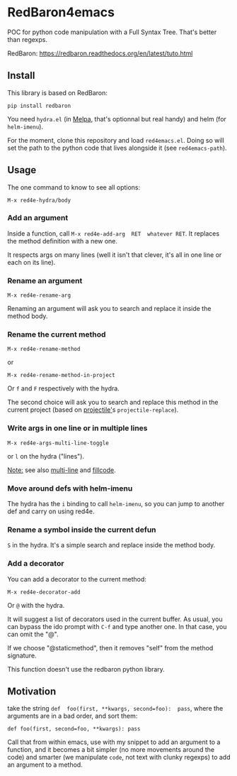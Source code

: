 * RedBaron4emacs

POC  for python  code manipulation  with  a Full  Syntax Tree.  That's
better than regexps.

RedBaron: [[https://redbaron.readthedocs.org/en/latest/tuto.html][https://redbaron.readthedocs.org/en/latest/tuto.html]]

** Install

This library is based on RedBaron:
: pip install redbaron

You need =hydra.el=  (in [[http://wikemacs.org/wiki/Melpa][Melpa]], that's optionnal but real handy) and
helm (for =helm-imenu=).

For the moment,  clone this repository and  load =red4emacs.el=. Doing
so will set the  path to the python code that  lives alongside it (see
=red4emacs-path=).

** Usage

The one command to know to see all options:
: M-x red4e-hydra/body

#+BEGIN_HTML
 <img src="demo.gif" </img>
#+END_HTML

*** Add an argument
Inside  a function,  call  =M-x red4e-add-arg  RET  whatever RET=.  It
replaces the method definition with a new one.

It respects args on many lines (well it isn't that clever, it's all in
one line or each on its line).

*** Rename an argument

: M-x red4e-rename-arg

Renaming an argument will ask you  to search and replace it inside the
method body.

*** Rename the current method

: M-x red4e-rename-method
or
: M-x red4e-rename-method-in-project

Or =f= and =F= respectively with the hydra.

The second  choice will ask you  to search and replace  this method in
the current project (based on [[https://github.com/bbatsov/projectile][projectile']]s =projectile-replace=).

*** Write args in one line or in multiple lines

: M-x red4e-args-multi-line-toggle

or =l= on the hydra ("lines").

_Note:_ see also [[https://github.com/IvanMalison/multi-line][multi-line]] and [[https://github.com/snarfed/fillcode][fillcode]].

*** Move around defs with helm-imenu

The hydra has the =i= binding to call =helm-imenu=, so you can jump to
another def and carry on using red4e.

*** Rename a symbol inside the current defun
=S= in the hydra. It's a simple search and replace inside the method body.

*** Add a decorator
You can add a decorator to the current method:
: M-x red4e-decorator-add

Or =@= with the hydra.

It will suggest  a list of decorators used in  the current buffer.  As
usual,  you can  bypass the  ido prompt  with =C-f=  and type  another
one. In that case, you can omit the "@".

If we  choose "@staticmethod", then  it removes "self" from  the method
signature.

This function doesn't use the redbaron python library.
** Motivation

take the  string =def  foo(first, **kwargs, second=foo):  pass=, where
the arguments are in a bad order, and sort them:

: def foo(first, second=foo, **kwargs): pass

Call that from within emacs, use with my snippet to add an argument to
a function, and it becomes a bit simpler (no more movements around the
code) and smarter (we manipulate =code=, not text with clunky regexps)
to add an argument to a method.
